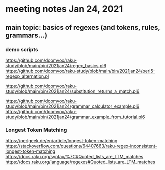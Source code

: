 * meeting notes Jan 24, 2021
** main topic: basics of regexes (and tokens, rules, grammars...)
*** demo scripts
https://github.com/doomvox/raku-study/blob/main/bin/2021jan24/regex_basics.pl6
https://github.com/doomvox/raku-study/blob/main/bin/2021jan24/perl5-regexp_alternation.pl

https://github.com/doomvox/raku-study/blob/main/bin/2021jan24/substitution_returns_a_match.pl6

https://github.com/doomvox/raku-study/blob/main/bin/2021jan24/grammar_calculator_example.pl6
https://github.com/doomvox/raku-study/blob/main/bin/2021jan24/grammar_example_from_tutorial.pl6










*** Longest Token Matching
https://perlgeek.de/en/article/longest-token-matching 
https://stackoverflow.com/questions/64407663/raku-regex-inconsistent-longest-token-matching 
https://docs.raku.org/syntax/%7C#Quoted_lists_are_LTM_matches 
https://docs.raku.org/language/regexes#Quoted_lists_are_LTM_matches
*** 

